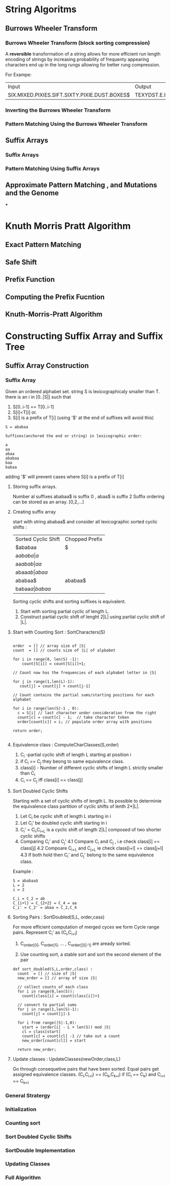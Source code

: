 * String Algoritms

** Burrows Wheeler Transform
*** Burrows Wheeler Transform (block sorting compression)

A *reversible* transformation of a string allows for more efficient
run length encoding of strings by increasing probability of frequenty
appearing characters end up in the long rungs allowing for better rung
compression.

For Exampe:
+-----------------------------------------------+----------------------------------------------+
| Input                                         | Output                                       |
+-----------------------------------------------+----------------------------------------------+
| SIX.MIXED.PIXIES.SIFT.SIXTY.PIXIE.DUST.BOXES$ | TEXYDST.E.IXIXIXXSSMPPS.B..E.S.EUSFXDIIOIIIT |
+-----------------------------------------------+----------------------------------------------+




*** Inverting the Burrows Wheeler Transform
*** Pattern Matching Using the Burrows Wheeler Transform

** Suffix Arrays
*** Suffix Arrays
*** Pattern Matching Using Suffix Arrays

** Approximate Pattern Matching , and Mutations and the Genome
***


* Knuth Morris Pratt Algorithm
** Exact Pattern Matching
** Safe Shift
** Prefix Function
** Computing the Prefix Fucntion
** Knuth-Morris-Pratt Algorithm

* Constructing Suffix Array and Suffix Tree
** Suffix Array Construction

*** Suffix Array
    Given an ordered alphabet set. string S is lexicographicaly
    smaller than T. there is an i in [0..|S|] such that
    1. S[0..i-1] == T[0..i-1]
    2. S[i]<T[i]
       or.
    3. S[i] is a prefix of T[i] (using '$' at the end of suffixes will avoid this)

    #+BEGIN_SRC Exampe
    S = ababaa

    Suffixes(anchored the end or string) in lexicographic order:

    a
    aa
    abaa
    ababaa
    baa
    babaa
    #+END_SRC
    
    adding '$' will prevent cases where S[i] is a prefix of T[i]

**** Storing suffix arrays.

     Number al suffixes ababaa$ is suffix 0 , abaa$ is suffix 2
     Suffix ordering can be stored as an array.
     [0,2,...]

**** Creating suffix array
     start with string ababaa$ and consider all lexicographic sorted
     cyclic shifts :

     | Sorted Cyclic Shift | Chopped Prefix |
     | $ababaa             | $              |
     | a$ababa             | a$             |
     | aa$abab             | aa$            |
     | abaa$ab             | abaa$          |
     | ababaa$             | ababaa$        |
     | babaa$a             | babaa$         |

     Sorting cyclic shifts and sorting suffixes is equivalent.

     1. Start with sorting partial cyclic of length L.
     2. Construct partial cyclic shift of lenght 2|L| using
        partial cyclic shift of |L|.

**** Start with Counting Sort : SortCharacters(S)

     #+BEGIN_SRC Example

     order  = [] // array size of |S|
     count  = [] // counts size of |L| of alpbabet

     for i in range(0, len(S) -1):
         count[S[i]] = count[S[i]]+1;

     // Count now has the frequencies of each alphabet letter in |S|

     for j in range(1,len(L)-1):
        cout[j] = count[j] + count[j-1]

     // Count contains the partial sums/starting positions for each alphabet

     for i in range(len(S)-1 , 0):
       c = S[i] // last character under consideration from the right
       count[c] = count[c] - 1;  // take character token
       order[count[c]] = i; // populate order array with positions

     return order;

     #+END_SRC 



**** Equivalence class : ComputeCharClasses(S,order)

     1. C_i -partial cyclic shift of length L starting at position i
     2. if C_i ==  C_j they beong to same equivalence class.
     3. class[i] - Number of different cyclic shifts of length L strictly smaller than C_i
     4. C_i == C_j  iff class[i] == class[j]
        

**** Sort Doubled Cyclic Shifts 

     Starting with a set of cyclic shifts of length L. Its possible to
     determinie the equivalence class partition of cyclic shifts of
     lenth 2*|L|.

     1. Let C_i be cyclic shift of length L starting in i
     2. Let C_i' be doubled cyclic shift starting in i
     3. C_i' = C_i,C_{i+L} is a cyclic shift of length 2|L| composed
        of two shorter cyclic shifts
     4. Comparing C_i' and C_j' 
        4.1 Compare C_i and C_j , i.e check class[i] == class[j]
        4.2 Compoare C_{i+L} and C_{j+L} ie check class[i+l] == class[j+l]
        4.3 If both hold then C_i' and C_j' belong to the same equivalence class.


     Example :
     #+BEGIN_SRC Example
     S = ababaa$
     L = 2
     i = 2
     
     C_i = C_2 = ab
     C_{i+l} = C_{2+2} = C_4 = aa
     C_i' = C_2' = abaa = C_2,C_4
     #+END_SRC      
     
**** Sorting Pairs : SortDoubled(S,L, order,cass)
     
     For more efficient computation of merged cyces we form Cycle
     range pairs.
     Represent C_i' as (C_i,C_{i+l})
     
     1. C_{order[0]}, C_{order[1]}, ... , C_{order[|S|-1]} are aready sorted.

     2. Use counting sort, a stable sort and sort the second  element of the pair


     #+BEGIN_SRC Example
     def sort_doubled(S,L,order,class) :
       count  = [] // size of |S|
       new_order = [] // array of size |S|

       // collect counts of each class
       for i in range(0,len(S)):
         count[class[i] = count[class[i]]+1

       // convert to partial sums
       for j in range(1,len(S)-1):
         count[j] = count[j]-1

       for i from range(|S|-1,0):
         start = (order[i] - L + len(S)) mod |S|
         cl = class[start]
         count[c] = count[cl] -1 // take out a count
         new_order[count[cl]] = start

       return new_order;
     #+END_SRC 
     
**** Update classes : UpdateClasses(newOrder,class,L)
     
     Go through consequetive pairs that have been sorted. Equal pairs
     get assigned equivalence classes.
     (C_i,C_{i+l}) == (C_k,C_{k+l})  if (C_i == C_k) and C_{i+l} == C_{k+l}

     


*** General Stratergy
*** Initialization
*** Counting sort
*** Sort Doubled Cyclic Shifts
*** SortDouble Implementation
*** Updating Classes
*** Full Algorithm
